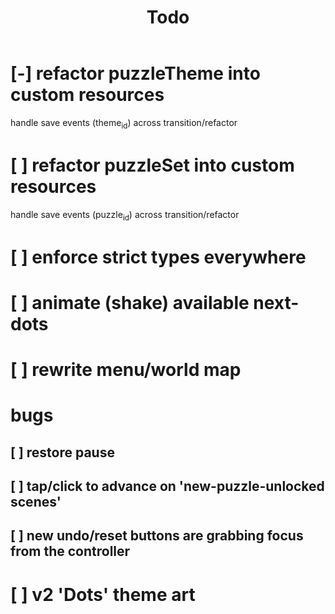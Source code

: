 #+title: Todo

* [-] refactor puzzleTheme into custom resources
handle save events (theme_id) across transition/refactor
* [ ] refactor puzzleSet into custom resources
handle save events (puzzle_id) across transition/refactor
* [ ] enforce strict types everywhere
* [ ] animate (shake) available next-dots
* [ ] rewrite menu/world map
* bugs
** [ ] restore pause
** [ ] tap/click to advance on 'new-puzzle-unlocked scenes'
** [ ] new undo/reset buttons are grabbing focus from the controller
* [ ] v2 'Dots' theme art

